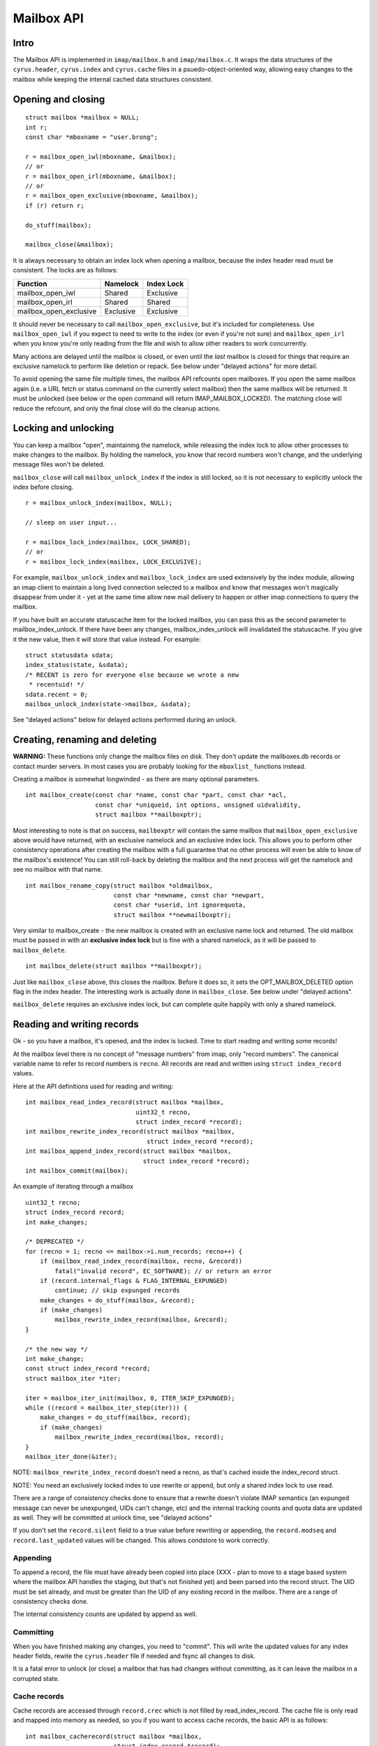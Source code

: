 .. _imap-developer-api-mailbox:

..  Note: This document was converted from the original by Nic Bernstein
    (Onlight).  Any formatting mistakes are my fault and not the
    original author's.  Converted via the pandoc tool from HTML.

Mailbox API
===========

Intro
-----

The Mailbox API is implemented in ``imap/mailbox.h`` and
``imap/mailbox.c``. It wraps the data structures of the
``cyrus.header``, ``cyrus.index`` and ``cyrus.cache`` files in a
psuedo-object-oriented way, allowing easy changes to the mailbox while
keeping the internal cached data structures consistent.

Opening and closing
-------------------

::

    struct mailbox *mailbox = NULL;
    int r;
    const char *mboxname = "user.brong";

    r = mailbox_open_iwl(mboxname, &mailbox);
    // or
    r = mailbox_open_irl(mboxname, &mailbox);
    // or
    r = mailbox_open_exclusive(mboxname, &mailbox);
    if (r) return r;

    do_stuff(mailbox);

    mailbox_close(&mailbox);

It is always necessary to obtain an index lock when opening a mailbox,
because the index header read must be consistent. The locks are as
follows:

+----------------------------+-------------+--------------+
| Function                   | Namelock    | Index Lock   |
+============================+=============+==============+
| mailbox\_open\_iwl         | Shared      | Exclusive    |
+----------------------------+-------------+--------------+
| mailbox\_open\_irl         | Shared      | Shared       |
+----------------------------+-------------+--------------+
| mailbox\_open\_exclusive   | Exclusive   | Exclusive    |
+----------------------------+-------------+--------------+

It should never be necessary to call ``mailbox_open_exclusive``, but
it's included for completeness. Use ``mailbox_open_iwl`` if you expect
to need to write to the index (or even if you're not sure) and
``mailbox_open_irl`` when you know you're only reading from the file and
wish to allow other readers to work concurrently.

Many actions are delayed until the mailbox is closed, or even until the
*last* mailbox is closed for things that require an exclusive namelock
to perform like deletion or repack. See below under "delayed actions"
for more detail.

To avoid opening the same file multiple times, the mailbox API refcounts
open mailboxes. If you open the same mailbox again (i.e. a URL fetch or
status command on the currently select mailbox) then the same mailbox
will be returned. It must be unlocked (see below or the open command
will return IMAP\_MAILBOX\_LOCKED). The matching close will reduce the
refcount, and only the final close will do the cleanup actions.

Locking and unlocking
---------------------

You can keep a mailbox "open", maintaining the namelock, while releasing
the index lock to allow other processes to make changes to the mailbox.
By holding the namelock, you know that record numbers won't change, and
the underlying message files won't be deleted.

``mailbox_close`` will call ``mailbox_unlock_index`` if the index is
still locked, so it is not necessary to explicitly unlock the index
before closing.

::

    r = mailbox_unlock_index(mailbox, NULL);

    // sleep on user input...

    r = mailbox_lock_index(mailbox, LOCK_SHARED);
    // or
    r = mailbox_lock_index(mailbox, LOCK_EXCLUSIVE);

For example, ``mailbox_unlock_index`` and ``mailbox_lock_index`` are
used extensively by the index module, allowing an imap client to
maintain a long lived connection selected to a mailbox and know that
messages won't magically disappear from under it - yet at the same time
allow new mail delivery to happen or other imap connections to query the
mailbox.

If you have built an accurate statuscache item for the locked mailbox,
you can pass this as the second parameter to mailbox\_index\_unlock. If
there have been any changes, mailbox\_index\_unlock will invalidated the
statuscache. If you give it the new value, then it will store that value
instead. For example:

::

    struct statusdata sdata;
    index_status(state, &sdata);
    /* RECENT is zero for everyone else because we wrote a new
     * recentuid! */
    sdata.recent = 0;
    mailbox_unlock_index(state->mailbox, &sdata);

See "delayed actions" below for delayed actions performed during an
unlock.

Creating, renaming and deleting
-------------------------------

**WARNING:** These functions only change the mailbox files on disk. They
don't update the mailboxes.db records or contact murder servers. In most
cases you are probably looking for the ``mboxlist_`` functions instead.

Creating a mailbox is somewhat longwinded - as there are many optional
parameters.

::

    int mailbox_create(const char *name, const char *part, const char *acl,
                       const char *uniqueid, int options, unsigned uidvalidity,
                       struct mailbox **mailboxptr);

Most interesting to note is that on success, ``mailboxptr`` will contain
the same mailbox that ``mailbox_open_exclusive`` above would have
returned, with an exclusive namelock and an exclusive index lock. This
allows you to perform other consistency operations after creating the
mailbox with a full guarantee that no other process will even be able to
know of the mailbox's existence! You can still roll-back by deleting the
mailbox and the next process will get the namelock and see no mailbox
with that name.

::

    int mailbox_rename_copy(struct mailbox *oldmailbox,
                            const char *newname, const char *newpart,
                            const char *userid, int ignorequota,
                            struct mailbox **newmailboxptr);

Very similar to mailbox\_create - the new mailbox is created with an
exclusive name lock and returned. The old mailbox must be passed in with
an **exclusive index lock** but is fine with a shared namelock, as it
will be passed to ``mailbox_delete``.

::

    int mailbox_delete(struct mailbox **mailboxptr);

Just like ``mailbox_close`` above, this closes the mailbox. Before it
does so, it sets the OPT\_MAILBOX\_DELETED option flag in the index
header. The interesting work is actually done in ``mailbox_close``. See
below under "delayed actions".

``mailbox_delete`` requires an exclusive index lock, but can complete
quite happily with only a shared namelock.

Reading and writing records
---------------------------

Ok - so you have a mailbox, it's opened, and the index is locked. Time
to start reading and writing some records!

At the mailbox level there is no concept of "message numbers" from imap,
only "record numbers". The canonical variable name to refer to record
numbers is ``recno``. All records are read and written using
``struct index_record`` values.

Here at the API definitions used for reading and writing:

::

    int mailbox_read_index_record(struct mailbox *mailbox,
                                  uint32_t recno,
                                  struct index_record *record);
    int mailbox_rewrite_index_record(struct mailbox *mailbox,
                                     struct index_record *record);
    int mailbox_append_index_record(struct mailbox *mailbox,
                                    struct index_record *record);
    int mailbox_commit(mailbox);

An example of iterating through a mailbox

::

    uint32_t recno;
    struct index_record record;
    int make_changes;

    /* DEPRECATED */
    for (recno = 1; recno <= mailbox->i.num_records; recno++) {
        if (mailbox_read_index_record(mailbox, recno, &record))
            fatal("invalid record", EC_SOFTWARE); // or return an error
        if (record.internal_flags & FLAG_INTERNAL_EXPUNGED)
            continue; // skip expunged records
        make_changes = do_stuff(mailbox, &record);
        if (make_changes)
            mailbox_rewrite_index_record(mailbox, &record);
    }

    /* the new way */
    int make_change;
    const struct index_record *record;
    struct mailbox_iter *iter;

    iter = mailbox_iter_init(mailbox, 0, ITER_SKIP_EXPUNGED);
    while ((record = mailbox_iter_step(iter))) {
        make_changes = do_stuff(mailbox, record);
        if (make_changes)
            mailbox_rewrite_index_record(mailbox, record);
    }
    mailbox_iter_done(&iter);

NOTE: ``mailbox_rewrite_index_record`` doesn't need a recno, as that's
cached inside the index\_record struct.

NOTE: You need an exclusively locked index to use rewrite or append, but
only a shared index lock to use read.

There are a range of consistency checks done to ensure that a rewrite
doesn't violate IMAP semantics (an expunged message can never be
unexpunged, UIDs can't change, etc) and the internal tracking counts and
quota data are updated as well. They will be committed at unlock time,
see "delayed actions"

If you don't set the ``record.silent`` field to a true value before
rewriting or appending, the ``record.modseq`` and
``record.last_updated`` values will be changed. This allows condstore to
work correctly.

Appending
~~~~~~~~~

To append a record, the file must have already been copied into place
(XXX - plan to move to a stage based system where the mailbox API
handles the staging, but that's not finished yet) and been parsed into
the record struct. The UID must be set already, and must be greater than
the UID of any existing record in the mailbox. There are a range of
consistency checks done.

The internal consistency counts are updated by append as well.

Committing
~~~~~~~~~~

When you have finished making any changes, you need to "commit". This
will write the updated values for any index header fields, rewite the
``cyrus.header`` file if needed and fsync all changes to disk.

It is a fatal error to unlock (or close) a mailbox that has had changes
without committing, as it can leave the mailbox in a corrupted state.

Cache records
~~~~~~~~~~~~~

Cache records are accessed through ``record.crec`` which is not filled
by read\_index\_record. The cache file is only read and mapped into
memory as needed, so you if you want to access cache records, the basic
API is as follows:

::

    int mailbox_cacherecord(struct mailbox *mailbox,
                            struct index_record *record);
    const char *cacheitem_base(struct index_record *record, int field);
    unsigned cacheitem_size(struct index_record *record, int field);
    struct buf *cacheitem_buf(struct index_record *record, int field);

You must always call ``mailbox_cacherecord`` on a record before trying
to access any of the cache items. "``field``" above is the individual
field (there are 10) in the cache record. There's more information on
those fields in the mailbox internal format documentation.

::

    for (recno = 1; recno <= mailbox->i.num_records; recno++) {
        if (mailbox_read_index_record(mailbox, recno, &record))
            fatal("invalid record", EC_SOFTWARE); // or return an error
        if (record.internal_flags & FLAG_INTERNAL_EXPUNGED)
            continue; // skip expunged records
        if (mailbox_cacherecord(mailbox, &record))
            fatal("failed to read cache", EC_SOFTWARE);
        ...
        envelope_length = cacheitem_size(&record, CACHE_ENVELOPE);
    }

See ``imap/mailbox.h`` for the full list of constants.

Delayed Actions
---------------

Here's the bit you've been waiting for! What happens during unlock and
close

first, unlock
~~~~~~~~~~~~~

Anything that makes any changes sets the mailbox->has\_changed flag. If
this is set, then before the index gets unlocked:

-  the updatenotifier (idle) is called
-  ``sync_log_mailbox`` (replication) gets called
-  the statuscache value gets erased (or replaced if you passed in an
   updated value).

then: close
~~~~~~~~~~~

next the index is unlocked (see above)

third, any "unlink" commands scheduled for email files are run. These
can't be done until after the mailbox\_commit to ensure consistency -
the file isn't deleted until the record is written as unlinked! But we
save the unlink until now so that other tasks aren't waiting for the
index lock while the unlinks run. Unlink is expensive in IO and time.

finally we check for MAILBOX\_NEEDS\_REPACK or MAILBOX\_DELETED option
flags. If either is sets, then we make a non-blocking attempt to get an
exclusive namelock. If the non-blocking attempt fails, then another
process has the mailbox open, so save the cleanup for them! If it
succeeds, then go ahead with either ``mailbox_delete_cleanup`` or
``mailbox_index_repack`` as appropriate.

After this it's just a matter of releasing malloc'd memory and finally
releasing the name lock.

